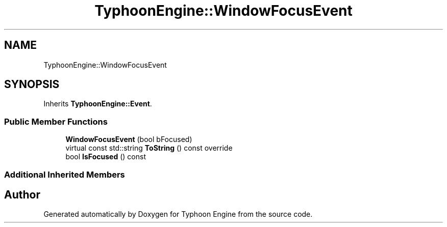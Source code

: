 .TH "TyphoonEngine::WindowFocusEvent" 3 "Sat Jul 20 2019" "Version 0.1" "Typhoon Engine" \" -*- nroff -*-
.ad l
.nh
.SH NAME
TyphoonEngine::WindowFocusEvent
.SH SYNOPSIS
.br
.PP
.PP
Inherits \fBTyphoonEngine::Event\fP\&.
.SS "Public Member Functions"

.in +1c
.ti -1c
.RI "\fBWindowFocusEvent\fP (bool bFocused)"
.br
.ti -1c
.RI "virtual const std::string \fBToString\fP () const override"
.br
.ti -1c
.RI "bool \fBIsFocused\fP () const"
.br
.in -1c
.SS "Additional Inherited Members"


.SH "Author"
.PP 
Generated automatically by Doxygen for Typhoon Engine from the source code\&.
